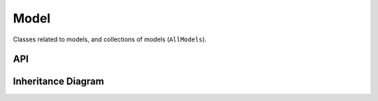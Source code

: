 .. _model:

************
Model
************

Classes related to models, and collections of models (``AllModels``).

API
===================

 .. automodule:: model
  :members:

Inheritance Diagram
===================

.. inheritance-diagram:: model
